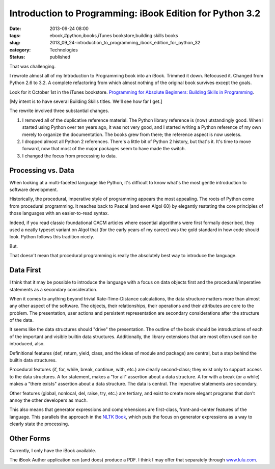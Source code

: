 Introduction to Programming: iBook Edition for Python 3.2
=========================================================

:date: 2013-09-24 08:00
:tags: ebook,#python,ibooks,iTunes bookstore,building skills books
:slug: 2013_09_24-introduction_to_programming_ibook_edition_for_python_32
:category: Technologies
:status: published

That was challenging.

I rewrote almost all of my Introduction to Programming book into an
iBook. Trimmed it down. Refocused it. Changed from Python 2.6 to 3.2.
A complete refactoring from which almost nothing of the original book
survives except the goals.

Look for it October 1st in the iTunes bookstore. `Programming for
Absolute Beginners: Building Skills in
Programming <https://itunes.apple.com/us/book/programming-for-absolute-beginners/id707460405?ls=1>`__.

[My intent is to have several Building Skills titles. We'll see how
far I get.]

The rewrite involved three substantial changes.

#.  I removed all of the duplicative reference material. The Python
    library reference is (now)  utstandingly good. When I started using
    Python over ten years ago, it was not very good, and I started
    writing a Python reference of my own merely to organize the
    documentation. The books grew from there; the reference aspect is now
    useless.

#.  I dropped almost all Python 2 references. There's a little bit of
    Python 2 history, but that's it. It's time to move forward, now that
    most of the major packages seem to have made the switch.

#.  I changed the focus from processing to data.


Processing vs. Data
-------------------

When looking at a multi-faceted language like Python, it's difficult
to know what's the most gentle introduction to software development.


Historically, the procedural, imperative style of programming appears
the most appealing. The roots of Python come from procedural
programming. It reaches back to Pascal (and even Algol 60) by
elegantly restating the core principles of those languages with an
easier-to-read syntax.


Indeed, if you read classic foundational CACM articles where
essential algorithms were first formally described, they used a
neatly typeset variant on Algol that (for the early years of my
career) was the gold standard in how code should look. Python follows
this tradition nicely.


But.


That doesn't mean that procedural programming is really the
absolutely best way to introduce the language.


Data First
----------

I think that it may be possible to introduce the language with a
focus on data objects first and the procedural/imperative statements
as a secondary consideration.


When it comes to anything beyond trivial Rate-Time-Distance
calculations, the data structure matters more than almost any other
aspect of the software. The objects, their relationships, their
operations and their attributes are core to the problem. The
presentation, user actions and persistent representation are
secondary considerations after the structure of the data.


It seems like the data structures should "drive" the presentation.
The outline of the book should be introductions of each of the
important and visible builtin data structures. Additionally, the
library extensions that are most often used can be introduced, also.


Definitional features (def, return, yield, class, and the ideas of
module and package) are central, but a step behind the builtin data
structures.


Procedural features (if, for, while, break, continue, with, etc.) are
clearly second-class; they exist only to support access to the data
structures. A for statement, makes a "for all" assertion about a data
structure. A for with a break (or a while) makes a "there exists"
assertion about a data structure. The data is central. The imperative
statements are secondary.


Other features (global, nonlocal, del, raise, try, etc.) are
tertiary, and exist to create more elegant programs that don't annoy
the other developers as much.


This also means that generator expressions and comprehensions are
first-class, front-and-center features of the language. This
parallels the approach in the `NLTK Book <http://nltk.org/book/>`__,
which puts the focus on generator expressions as a way to clearly
state the processing.


Other Forms
-----------

Currently, I only have the iBook available.


The iBook Author application can (and does) produce a PDF. I think I
may offer that separately through
`www.lulu.com <http://www.lulu.com/>`__.





